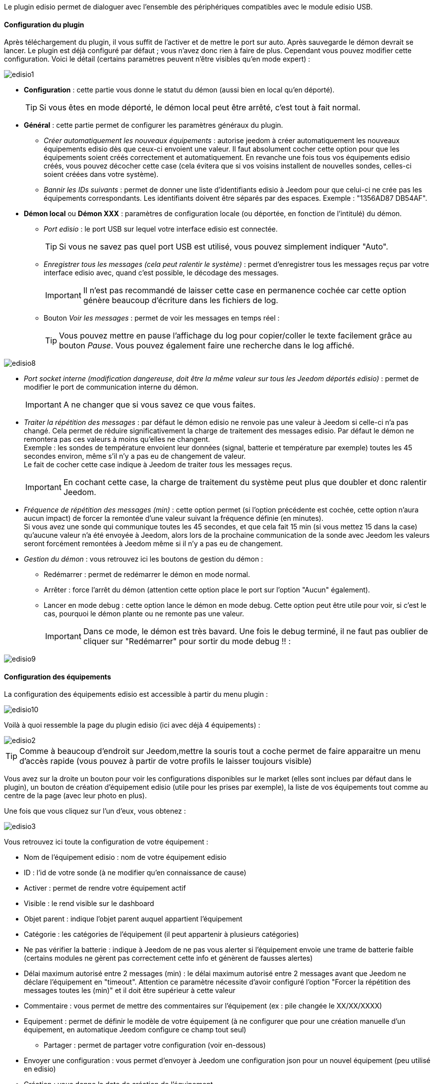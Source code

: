 Le plugin edisio permet de dialoguer avec l'ensemble des périphériques compatibles avec le module edisio USB.

==== Configuration du plugin

Après téléchargement du plugin, il vous suffit de l'activer et de mettre le port sur auto. Après sauvegarde le démon devrait se lancer. Le plugin est déjà configuré par défaut ; vous n'avez donc rien à faire de plus. Cependant vous pouvez modifier cette configuration.
Voici le détail (certains paramètres peuvent n'être visibles qu'en mode expert) :

image::../images/edisio1.JPG[]

* *Configuration* : cette partie vous donne le statut du démon (aussi bien en local qu'en déporté).
[icon="../images/plugin/tip.JPG"]
[TIP]
Si vous êtes en mode déporté, le démon local peut être arrêté, c'est tout à fait normal.

* *Général* : cette partie permet de configurer les paramètres généraux du plugin.
** _Créer automatiquement les nouveaux équipements_ : autorise jeedom à créer automatiquement les nouveaux équipements edisio dès que ceux-ci envoient une valeur. Il faut absolument cocher cette option pour que les équipements soient créés correctement et automatiquement. En revanche une fois tous vos équipements edisio créés, vous pouvez décocher cette case (cela évitera que si vos voisins installent de nouvelles sondes, celles-ci soient créées dans votre système).
** _Bannir les IDs suivants_ : permet de donner une liste d'identifiants edisio à Jeedom pour que celui-ci ne crée pas les équipements correspondants. Les identifiants doivent être séparés par des espaces. Exemple : "1356AD87 DB54AF".
* *Démon local* ou *Démon XXX* : paramètres de configuration locale (ou déportée, en fonction de l'intitulé) du démon.
** _Port edisio_ : le port USB sur lequel votre interface edisio est connectée.
[icon="../images/plugin/tip.JPG"]
[TIP]
Si vous ne savez pas quel port USB est utilisé, vous pouvez simplement indiquer "Auto".
** _Enregistrer tous les messages (cela peut ralentir le système)_ : permet d'enregistrer tous les messages reçus par votre interface edisio avec, quand c'est possible, le décodage des messages.
[icon="../images/plugin/important.JPG"]
[IMPORTANT]
Il n'est pas recommandé de laisser cette case en permanence cochée car cette option génère beaucoup d'écriture dans les fichiers de log.

** Bouton _Voir les messages_ : permet de voir les messages en temps réel :
[icon="../images/plugin/tip.JPG"]
[TIP]
Vous pouvez mettre en pause l'affichage du log pour copier/coller le texte facilement grâce au bouton _Pause_.
Vous pouvez également faire une recherche dans le log affiché. 

image::../images/edisio8.JPG[]

** _Port socket interne (modification dangereuse, doit être la même valeur sur tous les Jeedom déportés edisio)_ : permet de modifier le port de communication interne du démon.
[icon="../images/plugin/important.JPG"]
[IMPORTANT]
A ne changer que si vous savez ce que vous faites.

** _Traiter la répétition des messages_ : par défaut le démon edisio ne renvoie pas une valeur à Jeedom si celle-ci n'a pas changé. Cela permet de réduire significativement la charge de traitement des messages edisio. Par défaut le démon ne remontera pas ces valeurs à moins qu'elles ne changent. +
Exemple : les sondes de température envoient leur données (signal, batterie et température par exemple) toutes les 45 secondes environ, même s'il n'y a pas eu de changement de valeur. +
Le fait de cocher cette case indique à Jeedom de traiter _tous_ les messages reçus.
[icon="../images/plugin/important.JPG"]
[IMPORTANT]
En cochant cette case, la charge de traitement du système peut plus que doubler et donc ralentir Jeedom.

** _Fréquence de répétition des messages (min)_ : cette option permet (si l'option précédente est cochée, cette option n'aura aucun impact) de forcer la remontée d'une valeur suivant la fréquence définie (en minutes). +
Si vous avez une sonde qui communique toutes les 45 secondes, et que cela fait 15 min (si vous mettez 15 dans la case) qu'aucune valeur n'a été envoyée à Jeedom, alors lors de la prochaine communication de la sonde avec Jeedom les valeurs seront forcément remontées à Jeedom même si il n'y a pas eu de changement.
** _Gestion du démon_ : vous retrouvez ici les boutons de gestion du démon : 
*** Redémarrer : permet de redémarrer le démon en mode normal.
*** Arrêter : force l'arrêt du démon (attention cette option place le port sur l'option "Aucun" également).
*** Lancer en mode debug : cette option lance le démon en mode debug. Cette option peut être utile pour voir, si c'est le cas, pourquoi le démon plante ou ne remonte pas une valeur.
[icon="../images/plugin/important.JPG"]
[IMPORTANT]
Dans ce mode, le démon est très bavard. Une fois le debug terminé, il ne faut pas oublier de cliquer sur "Redémarrer" pour sortir du mode debug !! : 

image::../images/edisio9.JPG[]

==== Configuration des équipements

La configuration des équipements edisio est accessible à partir du menu plugin : 

image::../images/edisio10.JPG[]

Voilà à quoi ressemble la page du plugin edisio (ici avec déjà 4 équipements) : 

image::../images/edisio2.JPG[]

[icon="../images/plugin/tip.JPG"]
[TIP]
Comme à beaucoup d'endroit sur Jeedom,mettre la souris tout a coche permet de faire apparaitre un menu d'accès rapide (vous pouvez à partir de votre profils le laisser toujours visible)

Vous avez sur la droite un bouton pour voir les configurations disponibles sur le market (elles sont inclues par défaut dans le plugin), un bouton de création d'équipement edisio (utile pour les prises par exemple), la liste de vos équipements tout comme au centre de la page (avec leur photo en plus).

Une fois que vous cliquez sur l'un d'eux, vous obtenez : 

image::../images/edisio3.JPG[]


Vous retrouvez ici toute la configuration de votre équipement : 

* Nom de l'équipement edisio : nom de votre équipement edisio
* ID : l'id de votre sonde (à ne modifier qu'en connaissance de cause)
* Activer : permet de rendre votre équipement actif
* Visible : le rend visible sur le dashboard
* Objet parent : indique l'objet parent auquel appartient l'équipement
* Catégorie : les catégories de l'équipement (il peut appartenir à plusieurs catégories)
* Ne pas vérifier la batterie : indique à Jeedom de ne pas vous alerter si l'équipement envoie une trame de batterie faible (certains modules ne gèrent pas correctement cette info et génèrent de fausses alertes)
* Délai maximum autorisé entre 2 messages (min) : le délai maximum autorisé entre 2 messages avant que Jeedom ne déclare l'équipement en "timeout". Attention ce paramètre nécessite d'avoir configuré l'option "Forcer la répétition des messages toutes les (min)" et il doit être supérieur à cette valeur
* Commentaire : vous permet de mettre des commentaires sur l'équipement (ex : pile changée le XX/XX/XXXX)
* Equipement : permet de définir le modèle de votre équipement (à ne configurer que pour une création manuelle d'un équipement, en automatique Jeedom configure ce champ tout seul)
** Partager : permet de partager votre configuration (voir en-dessous)
* Envoyer une configuration : vous permet d'envoyer à Jeedom une configuration json pour un nouvel équipement (peu utilisé en edisio)
* Création : vous donne la date de création de l'équipement
* Communication : vous donne la date de dernière communication avec l'équipement (peut être vide dans le cas d'une prise par exemple)
* Délai entre 2 messages : délai constaté entre les 2 derniers messages envoyés par l'équipement
* Batterie : niveau de batterie de l'équipement
* Statut : statut de l'équipement (peut être timeout par exemple)

En dessous vous retrouvez la liste des commandes : 

* le nom affiché sur le dashboard
* le type et le sous-type
* la clef de l'information si c'est une info, ou alors le code hexadécimal à envoyer lorsque c'est une action. Les configurations permettent de remplir ces champs automatiquement (il faut créer l'équipement, choisir la configuration puis sauvegarder)
* "Valeur de retour d'état" et "Durée avant retour d'état" : permet d'indiquer à Jeedom qu'après un changement sur l'information sa valeur doit revenir à Y, X min après le changement. Exemple : dans le cas d'un détecteur de présence qui n'émet que lors d'une détection de présence, il est utile de mettre par exemple 0 en valeur et 4 en durée, pour que 4 min après une détection de mouvement (et s'il n'y a en pas eu de nouvelles depuis) Jeedom remette la valeur de l'information à 0 (plus de mouvement détecté)
* historiser : permet d'historiser la donnée
* afficher : permet d'afficher la donnée sur le dashboard
* évènement : dans le cas du edisio cette case doit toujours être cochée car on ne peut pas interroger un module edisio
* unité : unité de la donnée (peut être vide)
* min/max : bornes de la donnée (peuvent être vides)
* configuration avancée (petites roues crantées) : permet d'afficher la configuration avancée de la commande (méthode d'historisation, widget...)
* Tester : permet de tester la commande
* supprimer (signe -) : permet de supprimer la commande

==== Opération sur les équipements edisio

En haut de votre page de configuration pour l'équipement, vous avez 3 boutons qui permettent de réaliser certaines options : 

* Dupliquer : permet de dupliquer l'équipement
* configurer (petites roues crantées) : même principe que pour les commandes, ça permet une configuration avancée de l'équipement

==== Inclusion d'un équipement edisio

L'ajout d'un équipement edisio est très simple, il faut dans la configuration du démon cocher la case "Créer automatiquement les nouveaux équipements" et Sauvegarder. Ensuite soit vous attendez que votre équipement edisio envoi un message (en actionnant l'équipement par exemple), soit vous appuyez sur le bouton situé (en général) sous l'équipement.
